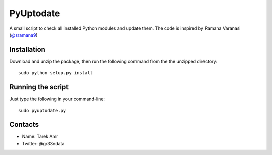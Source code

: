 PyUptodate 
===========

A small script to check all installed Python modules and update them. 
The code is inspired by Ramana Varanasi (`@sramana9 <https://github.com/sramana>`_)

Installation
-------------

Download and unzip the package, 
then run the following command from the the unzipped directory::
  
    sudo python setup.py install 

Running the script
------------------

Just type the following in your command-line::

    sudo pyuptodate.py


Contacts
--------
 
+ Name: Tarek Amr 
+ Twitter: @gr33ndata


